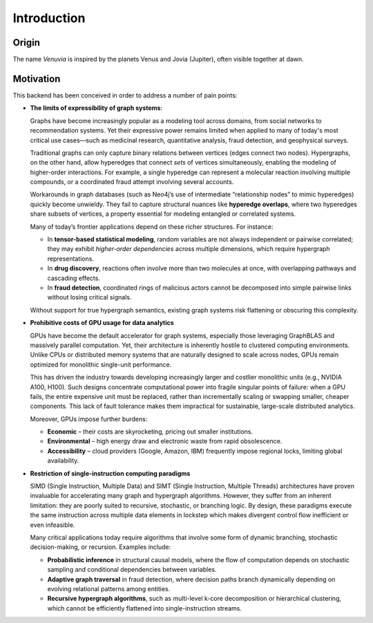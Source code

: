 Introduction
===========================

Origin
-----------------------

The name *Venuvia* is inspired by the planets Venus and Jovia (Jupiter), often visible together 
at dawn.

Motivation
-----------------------

This backend has been conceived in order to address a number of pain points:

- **The limits of expressibility of graph systems**: 

  Graphs have become increasingly popular as a modeling tool across domains, from social networks to recommendation systems. Yet their expressive power remains limited when applied to many of today's most critical use cases—such as medicinal research, quantitative analysis, fraud detection, and geophysical surveys.

  Traditional graphs can only capture binary relations between vertices (edges connect two nodes). Hypergraphs, on the other hand, allow hyperedges that connect *sets* of vertices simultaneously, enabling the modeling of higher-order interactions. For example, a single hyperedge can represent a molecular reaction involving multiple compounds, or a coordinated fraud attempt involving several accounts.

  Workarounds in graph databases (such as Neo4j’s use of intermediate “relationship nodes” to mimic hyperedges) quickly become unwieldy. They fail to capture structural nuances like **hyperedge overlaps**, where two hyperedges share subsets of vertices, a property essential for modeling entangled or correlated systems.

  Many of today’s frontier applications depend on these richer structures. For instance:

  - In **tensor-based statistical modeling**, random variables are not always independent or pairwise correlated; they may exhibit *higher-order dependencies* across multiple dimensions, which require hypergraph representations.  
  - In **drug discovery**, reactions often involve more than two molecules at once, with overlapping pathways and cascading effects.  
  - In **fraud detection**, coordinated rings of malicious actors cannot be decomposed into simple pairwise links without losing critical signals.

  Without support for true hypergraph semantics, existing graph systems risk flattening or obscuring this complexity.

- **Prohibitive costs of GPU usage for data analytics**

  GPUs have become the default accelerator for graph systems, especially those leveraging
  GraphBLAS and massively parallel computation. Yet, their architecture is inherently
  hostile to clustered computing environments. Unlike CPUs or distributed memory
  systems that are naturally designed to scale across nodes, GPUs remain optimized for
  monolithic single-unit performance.  

  This has driven the industry towards developing increasingly larger and costlier 
  monolithic units (e.g., NVIDIA A100, H100). Such designs concentrate computational 
  power into fragile singular points of failure: when a GPU fails, the entire expensive 
  unit must be replaced, rather than incrementally scaling or swapping smaller, cheaper 
  components. This lack of fault tolerance makes them impractical for sustainable, 
  large-scale distributed analytics.   

  Moreover, GPUs impose further burdens:  

  - **Economic** – their costs are skyrocketing, pricing out smaller institutions.  
  - **Environmental** – high energy draw and electronic waste from rapid obsolescence.  
  - **Accessibility** – cloud providers (Google, Amazon, IBM) frequently impose regional locks, 
    limiting global availability.

- **Restriction of single-instruction computing paradigms**

  SIMD (Single Instruction, Multiple Data) and SIMT (Single Instruction, Multiple Threads) 
  architectures have proven invaluable for accelerating many graph and hypergraph algorithms. 
  However, they suffer from an inherent limitation: they are poorly suited to recursive, 
  stochastic, or branching logic. By design, these paradigms execute the same instruction 
  across multiple data elements in lockstep which makes divergent control flow inefficient 
  or even infeasible.  

  Many critical applications today require algorithms that involve some form of dynamic branching, 
  stochastic decision-making, or recursion. Examples include:

  - **Probabilistic inference** in structural causal models, where the flow of computation 
    depends on stochastic sampling and conditional dependencies between variables.  
  - **Adaptive graph traversal** in fraud detection, where decision paths branch dynamically 
    depending on evolving relational patterns among entities.  
  - **Recursive hypergraph algorithms**, such as multi-level k-core decomposition or 
    hierarchical clustering, which cannot be efficiently flattened into single-instruction streams.  


